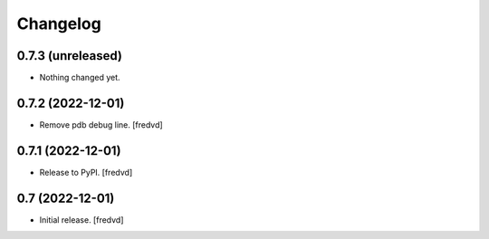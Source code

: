 Changelog
=========


0.7.3 (unreleased)
------------------

- Nothing changed yet.


0.7.2 (2022-12-01)
------------------

- Remove pdb debug line.
  [fredvd]


0.7.1 (2022-12-01)
------------------

- Release to PyPI.
  [fredvd]

0.7 (2022-12-01)
----------------

- Initial release.
  [fredvd]
